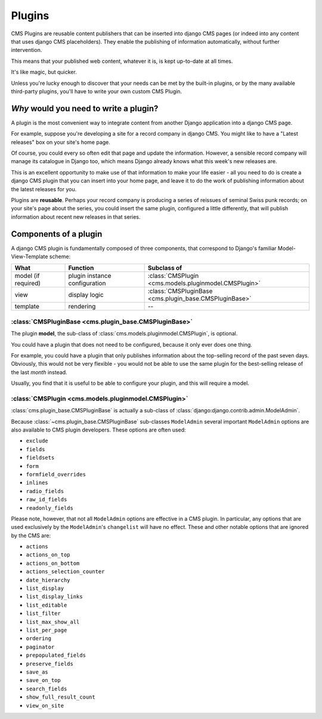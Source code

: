 .. _plugins:

#####################
Plugins
#####################


..  seealso::

    * :ref:`Plugins how-to guide <custom-plugins>`

CMS Plugins are reusable content publishers that can be inserted into django
CMS pages (or indeed into any content that uses django CMS placeholders). They
enable the publishing of information automatically, without further
intervention.

This means that your published web content, whatever it is, is kept
up-to-date at all times.

It's like magic, but quicker.

Unless you're lucky enough to discover that your needs can be met by the
built-in plugins, or by the many available third-party plugins, you'll have to
write your own custom CMS Plugin.


***************************************
*Why* would you need to write a plugin?
***************************************

A plugin is the most convenient way to integrate content from another Django
application into a django CMS page.

For example, suppose you're developing a site for a record company in django
CMS. You might like to have a "Latest releases" box on your site's home page.

Of course, you could every so often edit that page and update the information.
However, a sensible record company will manage its catalogue in Django too,
which means Django already knows what this week's new releases are.

This is an excellent opportunity to make use of that information to make your
life easier - all you need to do is create a django CMS plugin that you can
insert into your home page, and leave it to do the work of publishing information
about the latest releases for you.

Plugins are **reusable**. Perhaps your record company is producing a series of
reissues of seminal Swiss punk records; on your site's page about the series,
you could insert the same plugin, configured a little differently, that will
publish information about recent new releases in that series.


************************
Components of a plugin
************************

A django CMS plugin is fundamentally composed of three components, that correspond to Django's
familiar Model-View-Template scheme:

===================  ================================  ========================================================
What                 Function                          Subclass of
===================  ================================  ========================================================
model (if required)  plugin instance configuration     :class:`CMSPlugin <cms.models.pluginmodel.CMSPlugin>`
view                 display logic                     :class:`CMSPluginBase <cms.plugin_base.CMSPluginBase>`
template             rendering                         --
===================  ================================  ========================================================


:class:`CMSPluginBase <cms.plugin_base.CMSPluginBase>`
======================================================

The plugin **model**, the sub-class of :class:`cms.models.pluginmodel.CMSPlugin`,
is optional.

You could have a plugin that does not need to be configured, because it only
ever does one thing.

For example, you could have a plugin that only publishes information
about the top-selling record of the past seven days. Obviously, this would not
be very flexible - you would not be able to use the same plugin for the
best-selling release of the last *month* instead.

Usually, you find that it is useful to be able to configure your plugin, and this
will require a model.


:class:`CMSPlugin <cms.models.pluginmodel.CMSPlugin>`
==================================================================

:class:`cms.plugin_base.CMSPluginBase` is actually a sub-class of
:class:`django:django.contrib.admin.ModelAdmin`.

Because :class:`~cms.plugin_base.CMSPluginBase` sub-classes ``ModelAdmin`` several important
``ModelAdmin`` options are also available to CMS plugin developers. These
options are often used:

* ``exclude``
* ``fields``
* ``fieldsets``
* ``form``
* ``formfield_overrides``
* ``inlines``
* ``radio_fields``
* ``raw_id_fields``
* ``readonly_fields``

Please note, however, that not all ``ModelAdmin`` options are effective in a CMS
plugin. In particular, any options that are used exclusively by the
``ModelAdmin``'s ``changelist`` will have no effect. These and other notable options
that are ignored by the CMS are:

* ``actions``
* ``actions_on_top``
* ``actions_on_bottom``
* ``actions_selection_counter``
* ``date_hierarchy``
* ``list_display``
* ``list_display_links``
* ``list_editable``
* ``list_filter``
* ``list_max_show_all``
* ``list_per_page``
* ``ordering``
* ``paginator``
* ``prepopulated_fields``
* ``preserve_fields``
* ``save_as``
* ``save_on_top``
* ``search_fields``
* ``show_full_result_count``
* ``view_on_site``
